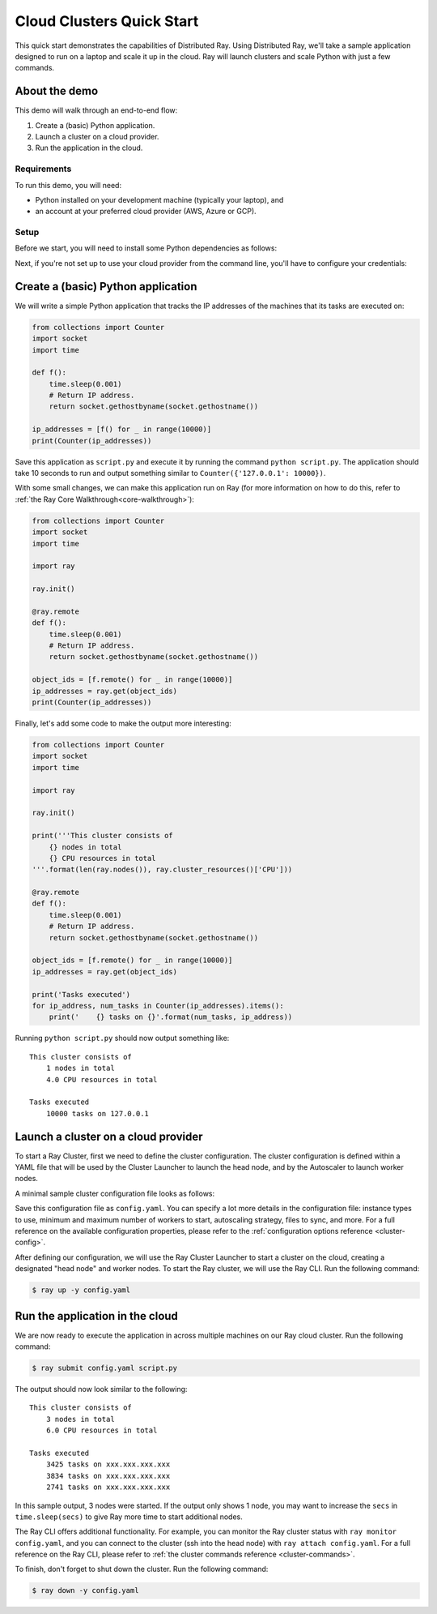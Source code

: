 .. _ref-cluster-quick-start:

Cloud Clusters Quick Start
==========================

This quick start demonstrates the capabilities of Distributed Ray. Using Distributed Ray, we'll take a sample application designed to run on a laptop and scale it up in the cloud. Ray will launch clusters and scale Python with just a few commands.

About the demo
--------------

This demo will walk through an end-to-end flow:

1. Create a (basic) Python application.
2. Launch a cluster on a cloud provider.
3. Run the application in the cloud.

Requirements
~~~~~~~~~~~~

To run this demo, you will need:

* Python installed on your development machine (typically your laptop), and
* an account at your preferred cloud provider (AWS, Azure or GCP).

Setup
~~~~~

Before we start, you will need to install some Python dependencies as follows:

.. tabs::
    .. group-tab:: AWS

        .. code-block:: shell

            $ pip install -U ray boto3

    .. group-tab:: Azure

        .. code-block:: shell

            $ pip install -U ray azure-cli azure-core

    .. group-tab:: GCP

        .. code-block:: shell

            $ pip install -U ray google-api-python-client

Next, if you're not set up to use your cloud provider from the command line, you'll have to configure your credentials:

.. tabs::
    .. group-tab:: AWS

        Configure your credentials in ``~/.aws/credentials`` as described in `the AWS docs <https://boto3.amazonaws.com/v1/documentation/api/latest/guide/configuration.html>`_.

    .. group-tab:: Azure

        Log in using ``az login``, then configure your credentials with ``az account set -s <subscription_id>``.

    .. group-tab:: GCP

        Set the ``GOOGLE_APPLICATION_CREDENTIALS`` environment variable as described in `the GCP docs <https://cloud.google.com/docs/authentication/getting-started>`_.

Create a (basic) Python application
-----------------------------------

We will write a simple Python application that tracks the IP addresses of the machines that its tasks are executed on:

.. code-block:: python

    from collections import Counter
    import socket
    import time
    
    def f():
        time.sleep(0.001)
        # Return IP address.
        return socket.gethostbyname(socket.gethostname())
    
    ip_addresses = [f() for _ in range(10000)]
    print(Counter(ip_addresses))

Save this application as ``script.py`` and execute it by running the command ``python script.py``. The application should take 10 seconds to run and output something similar to ``Counter({'127.0.0.1': 10000})``.

With some small changes, we can make this application run on Ray (for more information on how to do this, refer to :ref:`the Ray Core Walkthrough<core-walkthrough>`):

.. code-block:: python

    from collections import Counter
    import socket
    import time
    
    import ray
    
    ray.init()
    
    @ray.remote
    def f():
        time.sleep(0.001)
        # Return IP address.
        return socket.gethostbyname(socket.gethostname())
    
    object_ids = [f.remote() for _ in range(10000)]
    ip_addresses = ray.get(object_ids)
    print(Counter(ip_addresses))

Finally, let's add some code to make the output more interesting:

.. code-block:: python

    from collections import Counter
    import socket
    import time
    
    import ray
    
    ray.init()
    
    print('''This cluster consists of
        {} nodes in total
        {} CPU resources in total
    '''.format(len(ray.nodes()), ray.cluster_resources()['CPU']))
    
    @ray.remote
    def f():
        time.sleep(0.001)
        # Return IP address.
        return socket.gethostbyname(socket.gethostname())
    
    object_ids = [f.remote() for _ in range(10000)]
    ip_addresses = ray.get(object_ids)
    
    print('Tasks executed')
    for ip_address, num_tasks in Counter(ip_addresses).items():
        print('    {} tasks on {}'.format(num_tasks, ip_address))

Running ``python script.py`` should now output something like:

.. parsed-literal::

    This cluster consists of
        1 nodes in total
        4.0 CPU resources in total
    
    Tasks executed
        10000 tasks on 127.0.0.1

Launch a cluster on a cloud provider
------------------------------------

To start a Ray Cluster, first we need to define the cluster configuration. The cluster configuration is defined within a YAML file that will be used by the Cluster Launcher to launch the head node, and by the Autoscaler to launch worker nodes.

A minimal sample cluster configuration file looks as follows:

.. tabs::
    .. group-tab:: AWS

        .. code-block:: yaml

            # An unique identifier for the head node and workers of this cluster.
            cluster_name: minimal
            
            # Cloud-provider specific configuration.
            provider:
                type: aws
                region: us-west-2

    .. group-tab:: Azure

        .. code-block:: yaml

            # An unique identifier for the head node and workers of this cluster.
            cluster_name: minimal
            
            # Cloud-provider specific configuration.
            provider:
                type: azure
                location: westus2
                resource_group: ray-cluster
            
            # How Ray will authenticate with newly launched nodes.
            auth:
                ssh_user: ubuntu
                # you must specify paths to matching private and public key pair files
                # use `ssh-keygen -t rsa -b 4096` to generate a new ssh key pair
                ssh_private_key: ~/.ssh/id_rsa
                # changes to this should match what is specified in file_mounts
                ssh_public_key: ~/.ssh/id_rsa.pub

    .. group-tab:: GCP

        .. code-block:: yaml

            # A unique identifier for the head node and workers of this cluster.
            cluster_name: minimal
            
            # Cloud-provider specific configuration.
            provider:
                type: gcp
                region: us-west1

Save this configuration file as ``config.yaml``. You can specify a lot more details in the configuration file: instance types to use, minimum and maximum number of workers to start, autoscaling strategy, files to sync, and more. For a full reference on the available configuration properties, please refer to the :ref:`configuration options reference <cluster-config>`.

After defining our configuration, we will use the Ray Cluster Launcher to start a cluster on the cloud, creating a designated "head node" and worker nodes. To start the Ray cluster, we will use the Ray CLI. Run the following command:

.. code-block:: shell

    $ ray up -y config.yaml

Run the application in the cloud
--------------------------------

We are now ready to execute the application in across multiple machines on our Ray cloud cluster. Run the following command:

.. code-block:: shell

    $ ray submit config.yaml script.py

The output should now look similar to the following:

.. parsed-literal::

    This cluster consists of
        3 nodes in total
        6.0 CPU resources in total
    
    Tasks executed
        3425 tasks on xxx.xxx.xxx.xxx
        3834 tasks on xxx.xxx.xxx.xxx
        2741 tasks on xxx.xxx.xxx.xxx

In this sample output, 3 nodes were started. If the output only shows 1 node, you may want to increase the ``secs`` in ``time.sleep(secs)`` to give Ray more time to start additional nodes.

The Ray CLI offers additional functionality. For example, you can monitor the Ray cluster status with ``ray monitor config.yaml``, and you can connect to the cluster (ssh into the head node) with ``ray attach config.yaml``. For a full reference on the Ray CLI, please refer to :ref:`the cluster commands reference <cluster-commands>`.

To finish, don't forget to shut down the cluster. Run the following command:

.. code-block:: shell

    $ ray down -y config.yaml